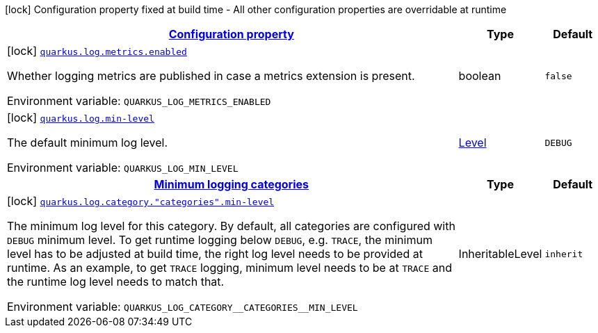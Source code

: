 
:summaryTableId: quarkus-log-logging-log-build-time-config
[.configuration-legend]
icon:lock[title=Fixed at build time] Configuration property fixed at build time - All other configuration properties are overridable at runtime
[.configuration-reference, cols="80,.^10,.^10"]
|===

h|[[quarkus-log-logging-log-build-time-config_configuration]]link:#quarkus-log-logging-log-build-time-config_configuration[Configuration property]

h|Type
h|Default

a|icon:lock[title=Fixed at build time] [[quarkus-log-logging-log-build-time-config_quarkus.log.metrics.enabled]]`link:#quarkus-log-logging-log-build-time-config_quarkus.log.metrics.enabled[quarkus.log.metrics.enabled]`


[.description]
--
Whether logging metrics are published in case a metrics extension is present.

ifdef::add-copy-button-to-env-var[]
Environment variable: env_var_with_copy_button:+++QUARKUS_LOG_METRICS_ENABLED+++[]
endif::add-copy-button-to-env-var[]
ifndef::add-copy-button-to-env-var[]
Environment variable: `+++QUARKUS_LOG_METRICS_ENABLED+++`
endif::add-copy-button-to-env-var[]
--|boolean 
|`false`


a|icon:lock[title=Fixed at build time] [[quarkus-log-logging-log-build-time-config_quarkus.log.min-level]]`link:#quarkus-log-logging-log-build-time-config_quarkus.log.min-level[quarkus.log.min-level]`


[.description]
--
The default minimum log level.

ifdef::add-copy-button-to-env-var[]
Environment variable: env_var_with_copy_button:+++QUARKUS_LOG_MIN_LEVEL+++[]
endif::add-copy-button-to-env-var[]
ifndef::add-copy-button-to-env-var[]
Environment variable: `+++QUARKUS_LOG_MIN_LEVEL+++`
endif::add-copy-button-to-env-var[]
--|link:https://docs.jboss.org/jbossas/javadoc/7.1.2.Final/org/jboss/logmanager/Level.html[Level]
 
|`DEBUG`


h|[[quarkus-log-logging-log-build-time-config_quarkus.log.categories-minimum-logging-categories]]link:#quarkus-log-logging-log-build-time-config_quarkus.log.categories-minimum-logging-categories[Minimum logging categories]

h|Type
h|Default

a|icon:lock[title=Fixed at build time] [[quarkus-log-logging-log-build-time-config_quarkus.log.category.-categories-.min-level]]`link:#quarkus-log-logging-log-build-time-config_quarkus.log.category.-categories-.min-level[quarkus.log.category."categories".min-level]`


[.description]
--
The minimum log level for this category. By default, all categories are configured with `DEBUG` minimum level. To get runtime logging below `DEBUG`, e.g. `TRACE`, the minimum level has to be adjusted at build time, the right log level needs to be provided at runtime. As an example, to get `TRACE` logging, minimum level needs to be at `TRACE` and the runtime log level needs to match that.

ifdef::add-copy-button-to-env-var[]
Environment variable: env_var_with_copy_button:+++QUARKUS_LOG_CATEGORY__CATEGORIES__MIN_LEVEL+++[]
endif::add-copy-button-to-env-var[]
ifndef::add-copy-button-to-env-var[]
Environment variable: `+++QUARKUS_LOG_CATEGORY__CATEGORIES__MIN_LEVEL+++`
endif::add-copy-button-to-env-var[]
--|InheritableLevel 
|`inherit`

|===